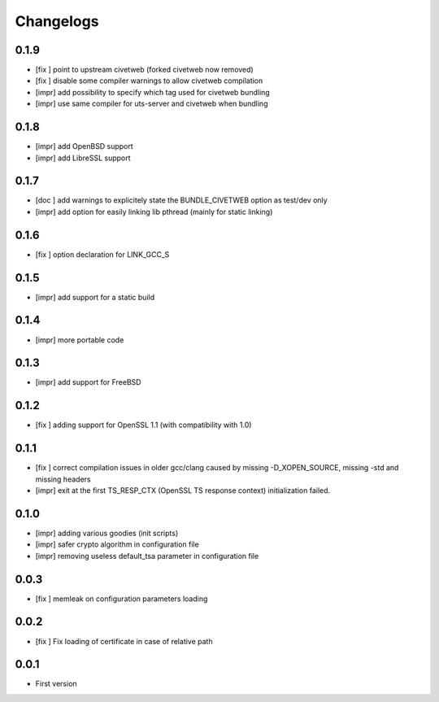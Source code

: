 Changelogs
==========

0.1.9
-----

* [fix ] point to upstream civetweb (forked civetweb now removed)
* [fix ] disable some compiler warnings to allow civetweb compilation
* [impr] add possibility to specify which tag used for civetweb bundling
* [impr] use same compiler for uts-server and civetweb when bundling

0.1.8
-----

* [impr] add OpenBSD support
* [impr] add LibreSSL support

0.1.7
-----

* [doc ] add warnings to explicitely state the BUNDLE_CIVETWEB option as test/dev only
* [impr] add option for easily linking lib pthread (mainly for static linking)

0.1.6
-----

* [fix ] option declaration for LINK_GCC_S

0.1.5
-----

* [impr] add support for a static build

0.1.4
-----

* [impr] more portable code

0.1.3
-----

* [impr] add support for FreeBSD

0.1.2
-----

* [fix ] adding support for OpenSSL 1.1 (with compatibility with 1.0)

0.1.1
-----

* [fix ] correct compilation issues in older gcc/clang caused by missing -D_XOPEN_SOURCE, missing -std and missing headers
* [impr] exit at the first TS_RESP_CTX (OpenSSL TS response context) initialization failed.

0.1.0
-----

* [impr] adding various goodies (init scripts)
* [impr] safer crypto algorithm in configuration file
* [impr] removing useless default_tsa parameter in configuration file

0.0.3
-----

* [fix ] memleak on configuration parameters loading

0.0.2
-----

* [fix ] Fix loading of certificate in case of relative path

0.0.1
-----

* First version


